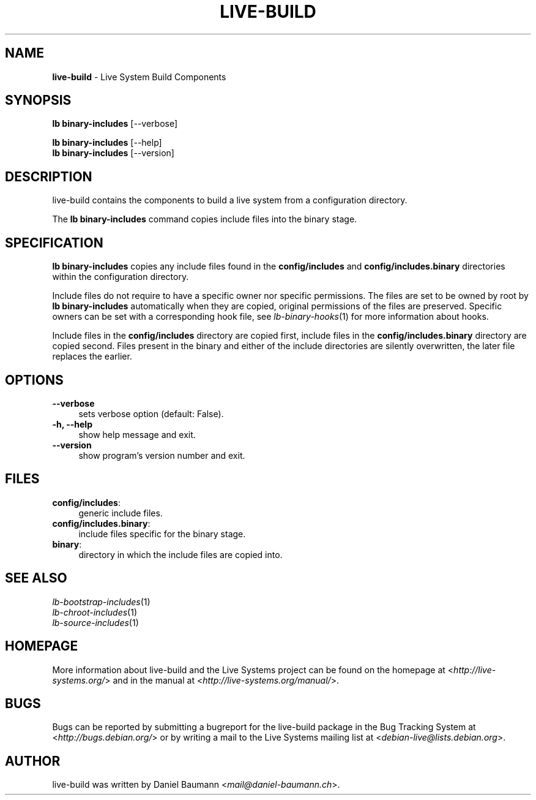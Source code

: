 .\" live-build(7) - System Build Scripts
.\" Copyright (C) 2006-2013 Daniel Baumann <mail@daniel-baumann.ch>
.\"
.\" This program comes with ABSOLUTELY NO WARRANTY; for details see COPYING.
.\" This is free software, and you are welcome to redistribute it
.\" under certain conditions; see COPYING for details.
.\"
.\"
.TH LIVE\-BUILD 1 2013\-11\-10 4.0~alpha30-1 "Live Systems Project"

.SH NAME
\fBlive\-build\fR \- Live System Build Components

.SH SYNOPSIS
\fBlb binary\-includes\fR [\-\-verbose]
.PP
\fBlb binary\-includes\fR [\-\-help]
.br
\fBlb binary\-includes\fR [\-\-version]
.
.SH DESCRIPTION
live\-build contains the components to build a live system from a configuration directory.
.PP
The \fBlb binary\-includes\fR command copies include files into the binary stage.

.SH SPECIFICATION
\fBlb binary\-includes\fR copies any include files found in the \fBconfig/includes\fR and \fBconfig/includes.binary\fR directories within the configuration directory.
.PP
Include files do not require to have a specific owner nor specific permissions. The files are set to be owned by root by \fBlb binary\-includes\fR automatically when they are copied, original permissions of the files are preserved. Specific owners can be set with a corresponding hook file, see \fIlb-binary-hooks\fR(1) for more information about hooks.
.PP
Include files in the \fBconfig/includes\fR directory are copied first, include files in the \fBconfig/includes.binary\fR directory are copied second. Files present in the binary and either of the include directories are silently overwritten, the later file replaces the earlier.

.SH OPTIONS
.IP "\fB\-\-verbose\fR" 4
sets verbose option (default: False).
.IP "\fB\-h, \-\-help\fR" 4
show help message and exit.
.IP "\fB\-\-version\fR" 4
show program's version number and exit.

.SH FILES
.IP "\fBconfig/includes\fR:" 4
generic include files.
.IP "\fBconfig/includes.binary\fR:" 4
include files specific for the binary stage.
.IP "\fBbinary\fR:" 4
directory in which the include files are copied into.

.SH SEE ALSO
.IP "\fIlb\-bootstrap\-includes\fR(1)" 4
.IP "\fIlb\-chroot\-includes\fR(1)" 4
.IP "\fIlb\-source\-includes\fR(1)" 4

.SH HOMEPAGE
More information about live\-build and the Live Systems project can be found on the homepage at <\fIhttp://live-systems.org/\fR> and in the manual at <\fIhttp://live-systems.org/manual/\fR>.

.SH BUGS
Bugs can be reported by submitting a bugreport for the live\-build package in the Bug Tracking System at <\fIhttp://bugs.debian.org/\fR> or by writing a mail to the Live Systems mailing list at <\fIdebian\-live@lists.debian.org\fR>.

.SH AUTHOR
live\-build was written by Daniel Baumann <\fImail@daniel-baumann.ch\fR>.
